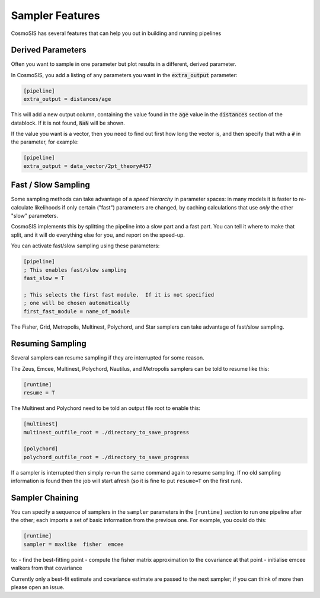 Sampler Features
=================

CosmoSIS has several features that can help you out in building and running pipelines


Derived Parameters
------------------

Often you want to sample in one parameter but plot results in a different, derived parameter.

In CosmoSIS, you add a listing of any parameters you want in the :code:`extra_output` parameter:

.. code-block:: ini

    [pipeline]
    extra_output = distances/age

This will add a new output column, containing the value found in the :code:`age` value in the :code:`distances` section of the datablock.  If it is not found, :code:`NaN` will be shown.

If the value you want is a vector, then you need to find out first how long the vector is, and then specify that with a :code:`#` in the parameter, for example:

.. code-block:: ini

    [pipeline]
    extra_output = data_vector/2pt_theory#457

Fast / Slow Sampling
--------------------

Some sampling methods can take advantage of a *speed hierarchy* in parameter spaces: in many models it is faster to re-calculate likelihoods if only certain ("fast") parameters are changed, by caching calculations that use *only* the other "slow" parameters.

CosmoSIS implements this by splitting the pipeline into a slow part and a fast part.  You can tell it where to make that split, and it will do everything else for you, and report on the speed-up.

You can activate fast/slow sampling using these parameters:

.. code-block:: ini

    [pipeline]
    ; This enables fast/slow sampling
    fast_slow = T

    ; This selects the first fast module.  If it is not specified
    ; one will be chosen automatically
    first_fast_module = name_of_module

The Fisher, Grid, Metropolis, Multinest, Polychord, and Star samplers can take advantage of fast/slow sampling.


Resuming Sampling
-----------------

Several samplers can resume sampling if they are interrupted for some reason.

The Zeus, Emcee, Multinest, Polychord, Nautilus, and Metropolis samplers can be told to resume like this:

.. code-block:: ini

    [runtime]
    resume = T


The Multinest and Polychord need to be told an output file root to enable this:

.. code-block:: ini

    [multinest]
    multinest_outfile_root = ./directory_to_save_progress

    [polychord]
    polychord_outfile_root = ./directory_to_save_progress


If a sampler is interrupted then simply re-run the same command again to resume sampling.  If no old sampling information is found then the job will start afresh (so it is fine to put ``resume=T`` on the first run).



Sampler Chaining
----------------

You can specify a sequence of samplers in the ``sampler`` parameters in the ``[runtime]`` section to run one pipeline after the other; each imports a set of basic information from the previous one.  For example, you could do this:

.. code-block:: ini

    [runtime]
    sampler = maxlike  fisher  emcee

to:
- find the best-fitting point
- compute the fisher matrix approximation to the covariance at that point
- initialise emcee walkers from that covariance

Currently only a best-fit estimate and covariance estimate are passed to the next sampler; if you can think of more then please open an issue.
